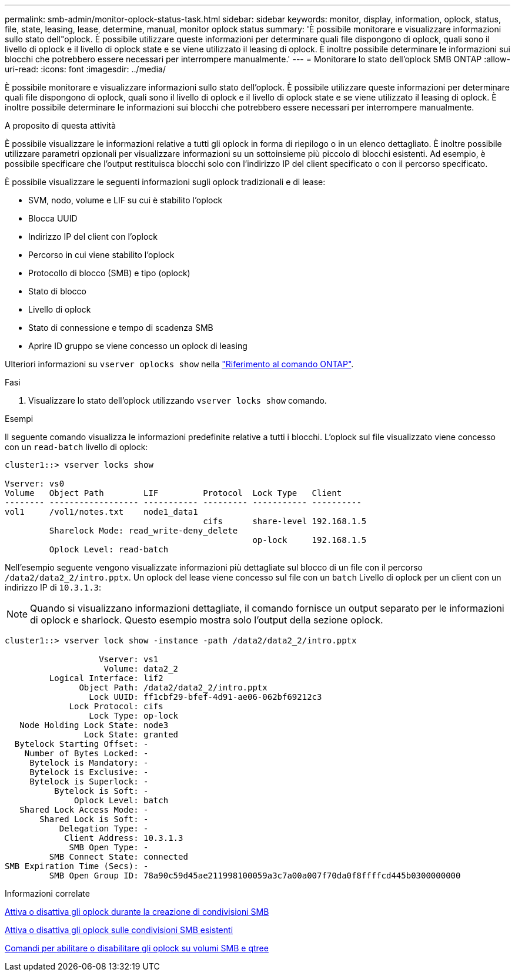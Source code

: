 ---
permalink: smb-admin/monitor-oplock-status-task.html 
sidebar: sidebar 
keywords: monitor, display, information, oplock, status, file, state, leasing, lease, determine, manual, monitor oplock status 
summary: 'È possibile monitorare e visualizzare informazioni sullo stato dell"oplock. È possibile utilizzare queste informazioni per determinare quali file dispongono di oplock, quali sono il livello di oplock e il livello di oplock state e se viene utilizzato il leasing di oplock. È inoltre possibile determinare le informazioni sui blocchi che potrebbero essere necessari per interrompere manualmente.' 
---
= Monitorare lo stato dell'oplock SMB ONTAP
:allow-uri-read: 
:icons: font
:imagesdir: ../media/


[role="lead"]
È possibile monitorare e visualizzare informazioni sullo stato dell'oplock. È possibile utilizzare queste informazioni per determinare quali file dispongono di oplock, quali sono il livello di oplock e il livello di oplock state e se viene utilizzato il leasing di oplock. È inoltre possibile determinare le informazioni sui blocchi che potrebbero essere necessari per interrompere manualmente.

.A proposito di questa attività
È possibile visualizzare le informazioni relative a tutti gli oplock in forma di riepilogo o in un elenco dettagliato. È inoltre possibile utilizzare parametri opzionali per visualizzare informazioni su un sottoinsieme più piccolo di blocchi esistenti. Ad esempio, è possibile specificare che l'output restituisca blocchi solo con l'indirizzo IP del client specificato o con il percorso specificato.

È possibile visualizzare le seguenti informazioni sugli oplock tradizionali e di lease:

* SVM, nodo, volume e LIF su cui è stabilito l'oplock
* Blocca UUID
* Indirizzo IP del client con l'oplock
* Percorso in cui viene stabilito l'oplock
* Protocollo di blocco (SMB) e tipo (oplock)
* Stato di blocco
* Livello di oplock
* Stato di connessione e tempo di scadenza SMB
* Aprire ID gruppo se viene concesso un oplock di leasing


Ulteriori informazioni su `vserver oplocks show` nella link:https://docs.netapp.com/us-en/ontap-cli/search.html?q=vserver+oplocks+show["Riferimento al comando ONTAP"^].

.Fasi
. Visualizzare lo stato dell'oplock utilizzando `vserver locks show` comando.


.Esempi
Il seguente comando visualizza le informazioni predefinite relative a tutti i blocchi. L'oplock sul file visualizzato viene concesso con un `read-batch` livello di oplock:

[listing]
----
cluster1::> vserver locks show

Vserver: vs0
Volume   Object Path        LIF         Protocol  Lock Type   Client
-------- ------------------ ----------- --------- ----------- ----------
vol1     /vol1/notes.txt    node1_data1
                                        cifs      share-level 192.168.1.5
         Sharelock Mode: read_write-deny_delete
                                                  op-lock     192.168.1.5
         Oplock Level: read-batch
----
Nell'esempio seguente vengono visualizzate informazioni più dettagliate sul blocco di un file con il percorso `/data2/data2_2/intro.pptx`. Un oplock del lease viene concesso sul file con un `batch` Livello di oplock per un client con un indirizzo IP di `10.3.1.3`:

[NOTE]
====
Quando si visualizzano informazioni dettagliate, il comando fornisce un output separato per le informazioni di oplock e sharlock. Questo esempio mostra solo l'output della sezione oplock.

====
[listing]
----
cluster1::> vserver lock show -instance -path /data2/data2_2/intro.pptx

                   Vserver: vs1
                    Volume: data2_2
         Logical Interface: lif2
               Object Path: /data2/data2_2/intro.pptx
                 Lock UUID: ff1cbf29-bfef-4d91-ae06-062bf69212c3
             Lock Protocol: cifs
                 Lock Type: op-lock
   Node Holding Lock State: node3
                Lock State: granted
  Bytelock Starting Offset: -
    Number of Bytes Locked: -
     Bytelock is Mandatory: -
     Bytelock is Exclusive: -
     Bytelock is Superlock: -
          Bytelock is Soft: -
              Oplock Level: batch
   Shared Lock Access Mode: -
       Shared Lock is Soft: -
           Delegation Type: -
            Client Address: 10.3.1.3
             SMB Open Type: -
         SMB Connect State: connected
SMB Expiration Time (Secs): -
         SMB Open Group ID: 78a90c59d45ae211998100059a3c7a00a007f70da0f8ffffcd445b0300000000
----
.Informazioni correlate
xref:enable-disable-oplocks-when-creating-shares-task.adoc[Attiva o disattiva gli oplock durante la creazione di condivisioni SMB]

xref:enable-disable-oplocks-existing-shares-task.adoc[Attiva o disattiva gli oplock sulle condivisioni SMB esistenti]

xref:commands-oplocks-volumes-qtrees-reference.adoc[Comandi per abilitare o disabilitare gli oplock su volumi SMB e qtree]
